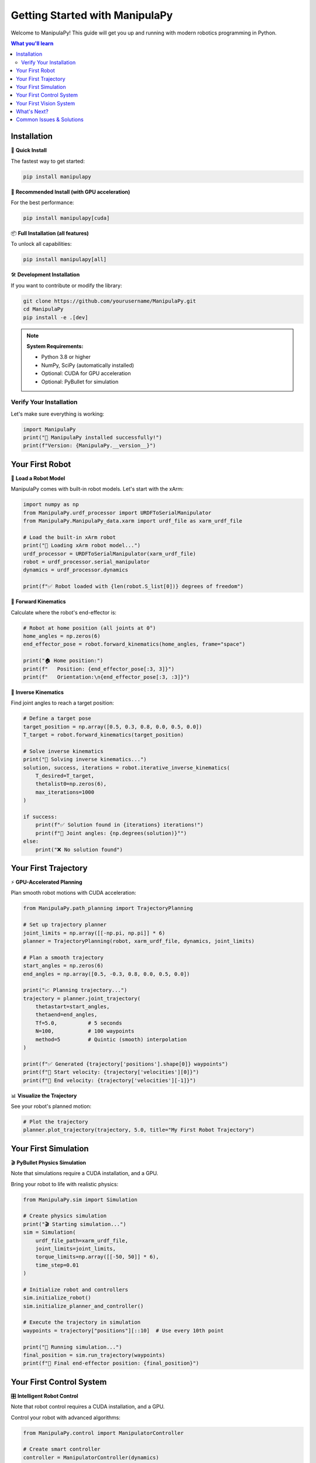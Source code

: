 .. _getting-started:

Getting Started with ManipulaPy
===============================

Welcome to ManipulaPy! This guide will get you up and running with modern robotics programming in Python.

.. raw:: html

   <div class="getting-started-hero">
      <div class="hero-content">
         <h2>🚀 Ready to Build Robots?</h2>
         <p>ManipulaPy makes robot programming accessible with GPU acceleration, 
            computer vision, and a clean Python API. Let's get started!</p>
      </div>
   </div>

.. contents:: **What you'll learn**
   :local:
   :depth: 2

Installation
------------

🔧 **Quick Install**

The fastest way to get started:

.. code-block:: bash

   pip install manipulapy

🚀 **Recommended Install (with GPU acceleration)**

For the best performance:

.. code-block:: bash

   pip install manipulapy[cuda]

📦 **Full Installation (all features)**

To unlock all capabilities:

.. code-block:: bash

   pip install manipulapy[all]

🛠️ **Development Installation**

If you want to contribute or modify the library:

.. code-block:: bash

   git clone https://github.com/yourusername/ManipulaPy.git
   cd ManipulaPy
   pip install -e .[dev]

.. note::
   **System Requirements:**
   
   - Python 3.8 or higher
   - NumPy, SciPy (automatically installed)
   - Optional: CUDA for GPU acceleration
   - Optional: PyBullet for simulation

Verify Your Installation
~~~~~~~~~~~~~~~~~~~~~~~~

Let's make sure everything is working:

.. code-block:: python

   import ManipulaPy
   print("🎉 ManipulaPy installed successfully!")
   print(f"Version: {ManipulaPy.__version__}")

Your First Robot
----------------

🤖 **Load a Robot Model**

ManipulaPy comes with built-in robot models. Let's start with the xArm:

.. code-block:: python

   import numpy as np
   from ManipulaPy.urdf_processor import URDFToSerialManipulator
   from ManipulaPy.ManipulaPy_data.xarm import urdf_file as xarm_urdf_file

   # Load the built-in xArm robot
   print("📁 Loading xArm robot model...")
   urdf_processor = URDFToSerialManipulator(xarm_urdf_file)
   robot = urdf_processor.serial_manipulator
   dynamics = urdf_processor.dynamics

   print(f"✅ Robot loaded with {len(robot.S_list[0])} degrees of freedom")

🎯 **Forward Kinematics**

Calculate where the robot's end-effector is:

.. code-block:: python

   # Robot at home position (all joints at 0°)
   home_angles = np.zeros(6)
   end_effector_pose = robot.forward_kinematics(home_angles, frame="space")

   print("🏠 Home position:")
   print(f"   Position: {end_effector_pose[:3, 3]}")
   print(f"   Orientation:\n{end_effector_pose[:3, :3]}")

🔄 **Inverse Kinematics**

Find joint angles to reach a target position:

.. code-block:: python

   # Define a target pose
   target_position = np.array([0.5, 0.3, 0.8, 0.0, 0.5, 0.0])
   T_target = robot.forward_kinematics(target_position)

   # Solve inverse kinematics
   print("🎯 Solving inverse kinematics...")
   solution, success, iterations = robot.iterative_inverse_kinematics(
       T_desired=T_target,
       thetalist0=np.zeros(6),
       max_iterations=1000
   )

   if success:
       print(f"✅ Solution found in {iterations} iterations!")
       print(f"🔧 Joint angles: {np.degrees(solution)}°")
   else:
       print("❌ No solution found")

Your First Trajectory
---------------------

⚡ **GPU-Accelerated Planning**

Plan smooth robot motions with CUDA acceleration:

.. code-block:: python

   from ManipulaPy.path_planning import TrajectoryPlanning

   # Set up trajectory planner
   joint_limits = np.array([[-np.pi, np.pi]] * 6)
   planner = TrajectoryPlanning(robot, xarm_urdf_file, dynamics, joint_limits)

   # Plan a smooth trajectory
   start_angles = np.zeros(6)
   end_angles = np.array([0.5, -0.3, 0.8, 0.0, 0.5, 0.0])

   print("📈 Planning trajectory...")
   trajectory = planner.joint_trajectory(
       thetastart=start_angles,
       thetaend=end_angles,
       Tf=5.0,          # 5 seconds
       N=100,           # 100 waypoints
       method=5         # Quintic (smooth) interpolation
   )

   print(f"✅ Generated {trajectory['positions'].shape[0]} waypoints")
   print(f"🚀 Start velocity: {trajectory['velocities'][0]}")
   print(f"🏁 End velocity: {trajectory['velocities'][-1]}")

📊 **Visualize the Trajectory**

See your robot's planned motion:

.. code-block:: python

   # Plot the trajectory
   planner.plot_trajectory(trajectory, 5.0, title="My First Robot Trajectory")

Your First Simulation
---------------------

🎬 **PyBullet Physics Simulation**

Note that simulations require a CUDA installation, and a GPU.

Bring your robot to life with realistic physics:

.. code-block:: python

   from ManipulaPy.sim import Simulation

   # Create physics simulation
   print("🎬 Starting simulation...")
   sim = Simulation(
       urdf_file_path=xarm_urdf_file,
       joint_limits=joint_limits,
       torque_limits=np.array([[-50, 50]] * 6),
       time_step=0.01
   )

   # Initialize robot and controllers
   sim.initialize_robot()
   sim.initialize_planner_and_controller()

   # Execute the trajectory in simulation
   waypoints = trajectory["positions"][::10]  # Use every 10th point
   
   print("🏃 Running simulation...")
   final_position = sim.run_trajectory(waypoints)
   print(f"🏁 Final end-effector position: {final_position}")

Your First Control System
-------------------------

🎛️ **Intelligent Robot Control**

Note that robot control requires a CUDA installation, and a GPU.

Control your robot with advanced algorithms:

.. code-block:: python

   from ManipulaPy.control import ManipulatorController

   # Create smart controller
   controller = ManipulatorController(dynamics)

   # Current and desired robot states
   current_pos = np.zeros(6)
   current_vel = np.zeros(6)
   desired_pos = np.array([0.2, -0.1, 0.3, 0.0, 0.2, 0.0])
   desired_vel = np.zeros(6)

   # Auto-tune controller gains
   ultimate_gain = 50.0    # Experiment to find this
   ultimate_period = 0.5   # Measure from oscillations
   Kp, Ki, Kd = controller.tune_controller(ultimate_gain, ultimate_period, kind="PID")

   print(f"🎛️ Auto-tuned gains:")
   print(f"   Kp: {Kp[0]:.2f}, Ki: {Ki[0]:.2f}, Kd: {Kd[0]:.2f}")

   # Compute control torques
   control_torques = controller.computed_torque_control(
       thetalistd=desired_pos,
       dthetalistd=desired_vel,
       ddthetalistd=np.zeros(6),
       thetalist=current_pos,
       dthetalist=current_vel,
       g=np.array([0, 0, -9.81]),
       dt=0.01,
       Kp=Kp, Ki=Ki, Kd=Kd
   )

   print(f"⚡ Control torques: {control_torques}")

Your First Vision System
------------------------

👁️ **Computer Vision & Perception**

Add eyes to your robot:

.. code-block:: python

   from ManipulaPy.vision import Vision
   from ManipulaPy.perception import Perception

   # Setup camera system
   camera_config = {
       "name": "workspace_camera",
       "translation": [0.0, 0.0, 1.0],  # 1m above workspace
       "rotation": [0, 45, 0],           # Look down at 45°
       "fov": 60,
       "intrinsic_matrix": np.array([
           [500, 0, 320],
           [0, 500, 240],
           [0, 0, 1]
       ], dtype=np.float32),
       "distortion_coeffs": np.zeros(5, dtype=np.float32)
   }

   # Create vision system
   print("👁️ Setting up vision system...")
   vision = Vision(camera_configs=[camera_config])
   perception = Perception(vision_instance=vision)

   # Detect objects in the workspace
   obstacle_points, cluster_labels = perception.detect_and_cluster_obstacles(
       camera_index=0,
       depth_threshold=3.0,  # Objects within 3m
       eps=0.1,              # Clustering parameter
       min_samples=3         # Minimum points per cluster
   )

   num_clusters = len(set(cluster_labels)) - (1 if -1 in cluster_labels else 0)
   print(f"🔍 Detected {len(obstacle_points)} obstacle points")
   print(f"📦 Found {num_clusters} distinct objects")

What's Next?
------------

🎉 **Congratulations!** You've just built your first robot system with ManipulaPy.

.. raw:: html

   <div class="next-steps">
      <div class="step-category">
         <h4>📚 Learn the Fundamentals</h4>
         <ul>
            <li><a href="../user_guide/Kinematics.html">🔧 Kinematics Deep Dive</a></li>
            <li><a href="../user_guide/Dynamics.html">⚖️ Robot Dynamics</a></li>
            <li><a href="../user_guide/Trajectory_Planning.html">🛤️ Motion Planning</a></li>
         </ul>
      </div>
      <div class="step-category">
         <h4>🎓 Explore Tutorials</h4>
         <ul>
            <li><a href="../tutorials/index.html">🤖 Build a Pick & Place Robot</a></li>
            <li><a href="../tutorials/index.html">👁️ Vision-Guided Manipulation</a></li>
            <li><a href="../tutorials/index.html">🏭 Multi-Robot Coordination</a></li>
         </ul>
      </div>
      <div class="step-category">
         <h4>🛠️ API Reference</h4>
         <ul>
            <li><a href="../api/kinematics.html">📖 Kinematics API</a></li>
            <li><a href="../api/dynamics.html">📖 Dynamics API</a></li>
            <li><a href="../api/control.html">📖 Control API</a></li>
            <li><a href="../api/path_planning.html">📖 Planning API</a></li>
         </ul>
      </div>
   </div>

Common Issues & Solutions
-------------------------

⚠️ **Installation Problems**

.. code-block:: bash

   # If you get permission errors
   pip install --user manipulapy

   # If you need CUDA support
   pip install manipulapy[cuda]
   # Verify CUDA is available
   python -c "import cupy; print('CUDA available!')"

⚠️ **Import Errors**

.. code-block:: python

   # If ManipulaPy modules aren't found
   import sys
   sys.path.append('/path/to/ManipulaPy')
   import ManipulaPy

⚠️ **Simulation Issues**

.. code-block:: python

   # If PyBullet simulation fails
   pip install pybullet
   
   # Test PyBullet installation
   import pybullet as p
   p.connect(p.DIRECT)
   print("PyBullet working!")

⚠️ **Performance Issues**

.. code-block:: python

   # Check if CUDA acceleration is working
   try:
       import cupy
       print("🚀 CUDA acceleration available")
   except ImportError:
       print("⚠️ Install CuPy for GPU acceleration")

💡 **Pro Tips**

.. raw:: html

   <div class="pro-tips">
      <div class="tip">
         <span class="tip-icon">🎯</span>
         <strong>Start Simple</strong><br>
         Begin with forward kinematics before inverse kinematics
      </div>
      <div class="tip">
         <span class="tip-icon">📊</span>
         <strong>Visualize Everything</strong><br>
         Use the plotting functions to understand robot behavior
      </div>
      <div class="tip">
         <span class="tip-icon">⚡</span>
         <strong>Use GPU Acceleration</strong><br>
         Install CUDA for 7x faster computations
      </div>
      <div class="tip">
         <span class="tip-icon">🔧</span>
         <strong>Check Joint Limits</strong><br>
         Always define realistic joint limits for safety
      </div>
   </div>

📞 **Need Help?**

- 📖 Check the :doc:`../api/index` for detailed function documentation
- 🐛 Report bugs on `GitHub Issues <https://github.com/yourusername/ManipulaPy/issues>`_
- 💬 Join our community discussions
- 📧 Contact the maintainers for support

.. raw:: html

   <style>
   .getting-started-hero {
      background: linear-gradient(135deg, #667eea 0%, #764ba2 100%);
      color: white;
      padding: 2rem;
      border-radius: 10px;
      margin: 2rem 0;
      text-align: center;
   }
   .getting-started-hero h2 {
      margin-top: 0;
      font-size: 2rem;
   }
   .next-steps {
      display: grid;
      grid-template-columns: repeat(auto-fit, minmax(250px, 1fr));
      gap: 1.5rem;
      margin: 2rem 0;
   }
   .step-category {
      border: 1px solid #e1e4e8;
      border-radius: 8px;
      padding: 1rem;
      background: #f8f9fa;
   }
   .step-category h4 {
      margin-top: 0;
      color: #0366d6;
   }
   .step-category ul {
      margin: 0;
      padding-left: 1rem;
   }
   .step-category li {
      margin: 0.5rem 0;
   }
   .pro-tips {
      display: grid;
      grid-template-columns: repeat(auto-fit, minmax(200px, 1fr));
      gap: 1rem;
      margin: 1.5rem 0;
   }
   .tip {
      color: white;
      padding: 1rem;
      border-radius: 8px;
      text-align: center;
   }

   .tip:nth-child(1) {
      background: #2563eb; /* Strong blue */
   }

   .tip:nth-child(2) {
      background: #dc2626; /* Strong red */
   }

   .tip:nth-child(3) {
      background: #059669; /* Strong green */
   }

   .tip:nth-child(4) {
      background: #7c3aed; /* Strong purple */
   }
   .tip-icon {
      font-size: 1.5rem;
      display: block;
      margin-bottom: 0.5rem;
   }
   </style>